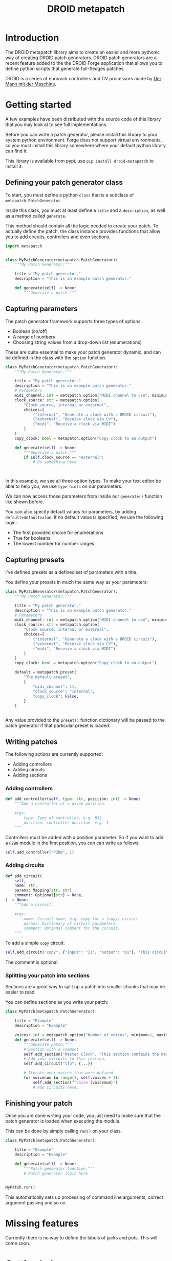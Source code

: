 #+title: DROID metapatch
#+options: toc:nil

* Introduction
The DROID metapatch library aims to create an easier and more pythonic way of creating DROID patch generators.
DROID patch generators are a recent feature added to the the DROID Forge application that allows you to define python scripts that generate full-fledges patches.

DROID is a series of eurorack controllers and CV processors made by [[https://shop.dermannmitdermaschine.de/][Der Mann mit der Maschine]].

* Getting started
A few examples have been distributed with the source code of this library that you may look at to see full implementations.

Before you can write a patch generator, please install this library to your system python environment.
Forge does not support virtual environments, so you must install this library
somewhere where your default python library can find it.

This library is available from pypi, use =pip install droid-metapatch= to install it.

** Defining your patch generator class

To start, you must define a python =class= that is a subclass of =metapatch.PatchGenerator=.

Inside this class, you must at least define a =title= and a =description=, as well as a method called =generate=.

This method should contain all the logic needed to create your patch.
To actually define the patch, the class instance provides functions that allow you to add circuits, controllers and even sections.

#+begin_src python
import metapatch


class MyPatchGenerator(metapatch.PatchGenerator):
    """My Patch Generator."""

    title = "My patch generator."
    description = "This is an example patch generator."

    def generate(self) -> None:
        """Generate a patch."""

#+end_src

** Capturing parameters
The patch generator framework supports three types of options:
+ Boolean (on/off)
+ A range of numbers
+ Choosing string values from a drop-down list (enumerations)

These are quite essential to make your patch generator dynamic, and can be defined in the class with the =option= function.

#+begin_src python
class MyPatchGenerator(metapatch.PatchGenerator):
    """My Patch Generator."""

    title = "My patch generator."
    description = "This is an example patch generator."
    # Parameters
    midi_channel: int = metapatch.option("MIDI channel to use", minimum=1, maximum=16)
    clock_source: str = metapatch.option(
        "Clock source, internal or external",
        choices=[
            ("internal", "Generate a clock with a DROID circuit"),
            ("external", "Receive clock via CV"),
            ("midi", "Receive a clock via MIDI")
        ]
    )
    copy_clock: bool = metapatch.option("Copy clock to an output")

    def generate(self) -> None:
        """Generate a patch."""
        if self.clock_source == "external":
            # Do something here



#+end_src
  
  
In this example, we see all three option types. To make your text editor be able to help you, we use =type hints= on our parameters.

We can now access those parameters from inside our =generate()= function like shown before.

You can also specify default values for parameters, by adding =default=defaultvalue=. If no default value is specified, we use the following logic:
+ The first provided choice for enumerations
+ True for booleans
+ The lowest number for number ranges.

** Capturing presets
I've defined presets as a defined set of parameters with a title.

You define your presets in much the same way as your parameters:

#+begin_src python
class MyPatchGenerator(metapatch.PatchGenerator):
    """My Patch Generator."""

    title = "My patch generator."
    description = "This is an example patch generator."
    # Parameters
    midi_channel: int = metapatch.option("MIDI channel to use", minimum=1, maximum=16)
    clock_source: str = metapatch.option(
        "Clock source, internal or external",
        choices=[
            ("internal", "Generate a clock with a DROID circuit"),
            ("external", "Receive clock via CV"),
            ("midi", "Receive a clock via MIDI")
        ]
    )
    copy_clock: bool = metapatch.option("Copy clock to an output")

    default = metapatch.preset(
        "The default preset",
        {
            "midi_channel": 11,
            "clock_source": "internal",
            "copy_clock": False,
        }
    )


#+end_src

Any value provided to the =preset()= function dictionary will be passed to the patch generator if that particular preset is loaded.

** Writing patches
The following actions are currently supported:

+ Adding controllers
+ Adding circuits
+ Adding sections

*** Adding controllers
#+begin_src python
    def add_controller(self, type: str, position: int) -> None:
        """Add a controller at a given position.

        Args:
            type: Type of controller, e.g. B32
            position: controller position, e.g. 1
        """
#+end_src

Controllers must be added with a position parameter. So if you want to add a =P2B8= module in the first position, you can can write as follows:
#+begin_src python
self.add_controller("P2B8", 1)
#+end_src

*** Adding circuits
#+begin_src python
    def add_circuit(
        self,
        name: str,
        params: Mapping[str, str],
        comment: Optional[str] = None,
    ) -> None:
        """Add a circuit.

        Args:
            name: Circuit name, e.g. copy for a [copy] circuit
            params: Dictionary of circuit parameters.
            comment: Optional comment for the circuit.
        """
#+end_src

To add a simple =copy= circuit:

#+begin_src python
self.add_circuit("copy", {"input": "I1", "output": "O1"}, "This circuit copies from I1 to O1")
#+end_src

The comment is optional.

*** Splitting your patch into sections
Sections are a great way to split up a patch into smaller chunks that may be easier to read.

You can define sections as you write your patch:

#+begin_src python
class MyPatch(metapatch.PatchGenerator):

    title = "Example"
    description = "Example"

    voices: int = metapatch.option("Number of voices", minimum=1, maximum=4)
    def generate(self) -> None:
        """Generate patch."""
        # Section with a comment
        self.add_section("Master Clock", "This section contains the master clock configuration.")
        # Add your circuits to this section.
        self.add_circuit("lfo", {...})

        # Iterate over voices that were defined
        for voicenum in range(1, self.voices + 1):
            self.add_section(f"Voice {voicenum}")
            # Add circuits here.
#+end_src

** Finishing your patch
Once you are done writing your code, you just need to make sure that the patch generator is loaded when executing the module.

This can be done by simply calling =run()= on your class.

#+begin_src python
class MyPatch(metapatch.PatchGenerator):

    title = "Example"
    description = "Example"

    def generate(self) -> None:
        """Patch generator function."""
        # Patch generator logic here


MyPatch.run()
#+end_src

This automatically sets up processing of command line arguments, correct argument passing and so on.

* Missing features
Currently there is no way to define the labels of jacks and pots. This will come soon.

* Getting help
If you have any problems with the library, let me know on the DROID discord server. I'm known as eising on that server.

Please note that any support will be on a best effort basis, if I have the time an energy.

If you have found a bug, please create an issue here on github.
